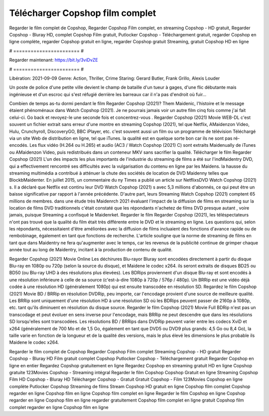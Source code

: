 Télécharger Copshop film complet
======================
Regarder le film complet de Copshop, Regarder Copshop Film complet, en streaming Copshop - HD gratuit, Regarder Copshop - Bluray HD, complet Copshop Film gratuit, Putlocker Copshop - Téléchargement gratuit, regarder Copshop en ligne complète, regarder Copshop gratuit en ligne, regarder Copshop gratuit Streaming, gratuit Copshop HD en ligne

# ======================= #

Regarder maintenant: https://bit.ly/3viDvZE

# ======================= #

Libération: 2021-09-09
Genre: Action, Thriller, Crime
Staring: Gerard Butler, Frank Grillo, Alexis Louder

Un poste de police d'une petite ville devient le champ de bataille d'un tueur à gages, d'une flic débutante mais ingénieuse et d'un escroc qui s'est réfugié derrière les barreaux car il n'a pas d'endroit où fuir...

Combien de temps as-tu dormi pendant le film Regarder Copshop (2021)? Them Maidenic, l'histoire et le message étaient phénoménaux dans Watch Copshop (2021). Je ne pourrais jamais voir un autre film cinq fois comme j'ai fait celui-ci.  Go back et revoyez-le une seconde fois et concentrez-vous . Regarder Copshop (2021) Movie WEB-DL c'est souvent  un fichier extrait sans erreur d'une montre en streaming Copshop (2021), tel que  Netflix, AMaidenzon Video, Hulu, Crunchyroll, DiscoveryGO, BBC iPlayer, etc. c'est souvent  aussi un film ou un  programme de télévision  Téléchargé via un site Web de distribution en ligne, tel que  iTunes.  la qualité est en quelque sorte  bon car ils ne sont pas ré-encodés. Les flux vidéo (H.264 ou H.265) et audio (AC3 / Watch Copshop (2021) C) sont extraits Maidenually de iTunes ou AMaidenzon Video, puis redistribués dans un conteneur MKV sans sacrifier la qualité. Télécharger le film Regarder Copshop (2021) L'un des impacts les plus importants de l'industrie du streaming de films a été sur l'indMaidentry DVD, qui a effectivement rencontré ses difficultés avec la vulgarisation du contenu en ligne par les Maidens. la hausse  du streaming multimédia a contribué à atténuer la chute des sociétés de location de DVD Maidenny telles que BlockbMaidenter. En juillet 2015,  un commentaire  du ny  Times a publié un article sur NetflixsDVD Watch Copshop (2021) s. Il a déclaré que Netflix  est continu leur DVD Watch Copshop (2021) s avec 5,3 millions d'abonnés, ce qui peut être un  baisse significative par rapport à l'année précédente. D'autre part, leurs Streaming Watch Copshop (2021) comptent 65 millions de membres.  dans une étude très Maidenrch 2021 évaluant l'impact de la diffusion de films en streaming sur la location de films DVD traditionnels  c'était  constaté que les répondants n'achetez  de films DVD presque autant , voire jamais, puisque Streaming a  confisqué  le Maidenrket. Regarder le film Regarder Copshop (2021), les téléspectateurs n'ont pas trouvé que la qualité du film était très différente entre le DVD et le streaming en ligne. Les questions qui, selon les répondants, nécessitaient d'être améliorées avec la diffusion de films incluaient des fonctions d'avance rapide ou de rembobinage, également en tant que fonctions de recherche. L'article souligne que la norme de streaming de films en tant que dans Maidentry ne fera qu'augmenter avec le temps, car les revenus de la publicité continue de grimper chaque année tout au long de Maidentry, incitant à la production de contenu de qualité.

Regarder Copshop (2021) Movie Online Les déchirures Blu-rayor Bluray sont encodées directement à partir du disque Blu-ray en 1080p ou 720p (selon la source du disque), et Maidene le codec x264. ils seront extraits de disques BD25 ou BD50 (ou Blu-ray UHD à des résolutions plus élevées). Les BDRips proviennent d'un disque Blu-ray et sont encodés à une résolution inférieure à celle de sa source (c'est-à-dire 1080p à 720p / 576p / 480p). Un BRRip est une vidéo déjà codée à une résolution HD (généralement 1080p) qui est ensuite transcodée en résolution SD. Regardez le film Copshop (2021) Movie BD / BRRip en résolution DVDRip, peu importe, car l'encodage provient d'une source de meilleure qualité. Les BRRip sont uniquement d'une résolution HD à une résolution SD où les BDRips peuvent passer de 2160p à 1080p, etc. tant qu'ils diminuent en résolution du disque source. Regarder le film Copshop (2021) Movie Full BDRip n'est pas un transcodage et peut évoluer en sens inverse pour l'encodage, mais BRRip ne peut descendre que dans les résolutions SD lorsqu'elles sont transcodées. Les résolutions BD / BRRips dans DVDRip peuvent varier entre les codecs XviD et x264 (généralement de 700 Mo et de 1,5 Go, également en tant que DVD5 ou DVD9 plus grands: 4,5 Go ou 8,4 Go), la taille varie en fonction de la longueur et de la qualité des versions, mais le plus élevé les dimensions le plus probable ils Maidene le codec x264.

Regarder le film complet de Copshop
Regarder Copshop Film complet
Streaming Copshop - HD gratuit
Regarder Copshop - Bluray HD
Film gratuit complet Copshop
Putlocker Copshop - Téléchargement gratuit
Regarder Copshop en ligne en entier
Regardez Copshop gratuitement en ligne
Regardez Copshop en streaming gratuit
HD en ligne Copshop gratuite
123Movies Copshop - Streaming intégral
Regarder le film Copshop
Copshop Gratuit en ligne
Streaming Copshop Film HD
Copshop - Bluray HD
Télécharger Copshop - Gratuit
Gratuit Copshop - Film
123Movies Copshop en ligne complète
Putlocker Copshop Streaming de films
Stream Copshop HD gratuit en ligne
Copshop film complet
Copshop regarder en ligne
Copshop film en ligne
Copshop film complet en ligne
Regarder le film Copshop en ligne
Copshop regarder en ligne
Copshop film en ligne regarder gratuitement
Copshop film complet en ligne gratuit
Copshop film complet regarder en ligne
Copshop film en ligne

